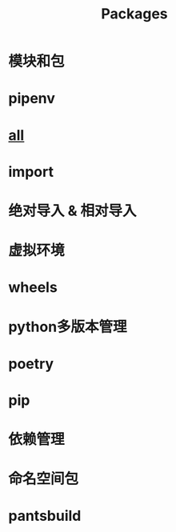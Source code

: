 #+title: Packages

* 模块和包


* pipenv

* __all__

* import


* 绝对导入 & 相对导入


* 虚拟环境


* wheels


* python多版本管理

* poetry

* pip

* 依赖管理

* 命名空间包

* pantsbuild
